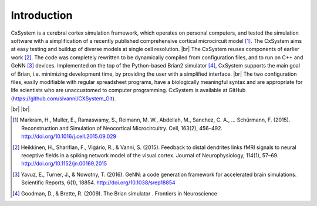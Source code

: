 .. |br| raw:: html

   <br />

Introduction
==============================

CxSystem is a cerebral cortex simulation framework, which operates on personal computers, and tested the simulation \
software with a simplification of a recently published comprehensive cortical microcircuit model [1]_.
The CxSystem aims at easy testing and buildup of diverse models at single cell resolution. |br|
The CxSystem reuses components of earlier work [2]_. The code was completely \
rewritten to be dynamically compiled from configuration files, and to run on C++ and GeNN [3]_ \
devices. Implemented on the top of the Python-based Brian2 simulator [4]_, CxSystem supports the \
main goal of Brian, i.e. minimizing development time, by providing the user with a simplified interface. |br|
The two configuration files, easily modifiable with regular spreadsheet programs, have a biologically meaningful syntax \
and are appropriate for life scientists who are unaccustomed to computer programming. CxSystem is available at GitHub (https://github.com/sivanni/CXSystem_Git).

|br|
|br|

.. [1] Markram, H., Muller, E., Ramaswamy, S., Reimann, M. W., Abdellah, M., Sanchez, C. A., … Schürmann, F. (2015). Reconstruction and Simulation of Neocortical Microcircuitry. Cell, 163(2), 456–492. http://doi.org/10.1016/j.cell.2015.09.029
.. [2] Heikkinen, H., Sharifian, F., Vigário, R., & Vanni, S. (2015). Feedback to distal dendrites links fMRI signals to neural receptive fields in a spiking network model of the visual cortex. Journal of Neurophysiology, 114(1), 57–69. http://doi.org/10.1152/jn.00169.2015
.. [3] Yavuz, E., Turner, J., & Nowotny, T. (2016). GeNN: a code generation framework for accelerated brain simulations. Scientific Reports, 6(1), 18854. http://doi.org/10.1038/srep18854
.. [4] Goodman, D., & Brette, R. (2009). The Brian simulator   . Frontiers in Neuroscience
